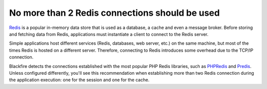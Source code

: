 No more than 2 Redis connections should be used
===============================================

`Redis`_  is a popular in-memory data store that is used as a database, a cache
and even a message broker. Before storing and fetching data from Redis,
applications must instantiate a client to connect to the Redis server.

Simple applications host different services (Redis, databases, web server, etc.)
on the same machine, but most of the times Redis is hosted on a different server.
Therefore, connecting to Redis introduces some overhead due to the TCP/IP
connection.

Blackfire detects the connections established with the most popular PHP Redis
libraries, such as `PHPRedis`_  and `Predis`_. Unless configured differently,
you'll see this recommendation when establishing more than two Redis connection
during the application execution: one for the session and one for the cache.

.. _`Redis`: https://redis.io
.. _`PHPRedis`: https://github.com/phpredis/phpredis
.. _`Predis`: https://github.com/nrk/predis
